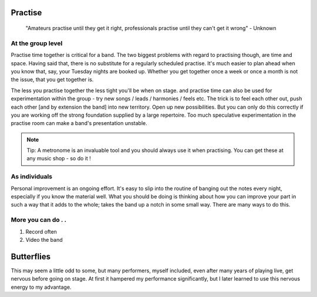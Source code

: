 

Practise
########


	"Amateurs practise until they get it right, professionals practise until they can't get it wrong" - Unknown


At the group level
==================

Practise time together is critical for a band. The two biggest problems with regard to practising though, are time and space. Having said that, there is no substitute for a regularly scheduled practise. It's much easier to plan ahead when you know that, say, your Tuesday nights are booked up. Whether you get together once a week or once a month is not the issue, that you get together is.

The less you practise together the less tight you'll be when on stage. and practise time can also be used for experimentation within the group - try new songs / leads / harmonies / feels etc. The trick is to feel each other out, push each other [and by extension the band] into new territory. Open up new possibilities. But you can only do this correctly if you are working off the strong foundation supplied by a large repertoire. Too much speculative experimentation in the practise room can make a band's presentation unstable.


.. note::   Tip: A metronome is an invaluable tool and you should always use it when practising. You can get these at any music shop - so do it !


As individuals
==============

Personal improvement is an ongoing effort. It's easy to slip into the routine of banging out the notes every night, especially if you know the material well. What you should be doing is thinking about how you can improve your part in such a way that it adds to the whole; takes the band up a notch in some small way. There are many ways to do this.

More you can do . .
===================

1. Record often
2. Video the band


Butterflies
###########

This may seem a little odd to some, but many performers, myself included, even after many years of playing live, get nervous before going on stage. At first it hampered my performance significantly, but I later learned to use this nervous energy to my advantage.

